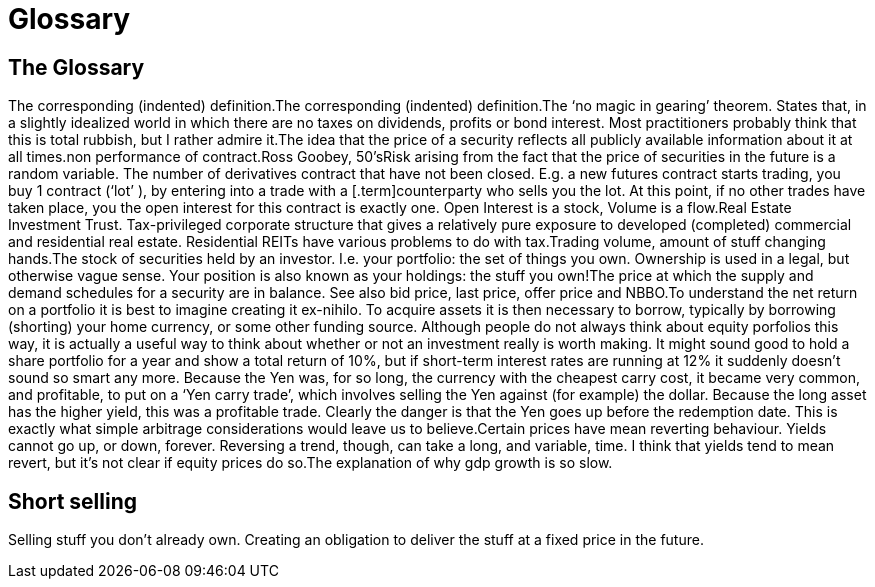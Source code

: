 = Glossary

== The Glossary

The corresponding (indented) definition.The corresponding (indented) definition.The ‘no magic in gearing’ theorem. States that, in a slightly idealized
	world in which there are no taxes on dividends, profits or bond
	interest. Most practitioners probably think that this is total rubbish,
	but I rather admire it.The idea that the price of a security reflects all publicly available
	information about it at all times.non performance of contract.Ross Goobey, 50’sRisk arising from the fact that the price of securities in the future is
a random variable.	The number of derivatives contract that have not been closed. E.g. a new
	futures contract starts trading, you buy 1 contract (‘lot’ ), by entering
into a trade with a [.term]counterparty who sells you the lot. At this point,
	if no other trades have taken place, you the open interest for this
	contract is exactly one. Open Interest is a stock, Volume is a
	flow.Real Estate Investment Trust. Tax-privileged corporate structure that
gives a relatively pure exposure to developed (completed) commercial and
residential real estate. Residential REITs have various problems to do
with tax.Trading volume, amount of stuff changing hands.The stock of securities held by an investor. I.e. your portfolio: the
set of things you own. Ownership is used in a legal, but otherwise vague
sense. Your position is also known as your holdings: the stuff you own!The price at which the supply and demand schedules for a security are in
balance. See also bid price, last price, offer price and NBBO.To understand the net return on a portfolio it is best to imagine
creating it ex-nihilo. To acquire assets it is then necessary to borrow,
typically by borrowing (shorting) your home currency, or some other
funding source. Although people do not always think about equity
porfolios this way, it is actually a useful way to think about whether
or not an investment really is worth making. It might sound good to hold
a share portfolio for a year and show a total return of 10%, but if
short-term interest rates are running at 12% it suddenly doesn’t sound
so smart any more.
Because the Yen was, for so long, the currency with the cheapest carry
cost, it became very common, and profitable, to put on a ‘Yen carry
trade’, which involves selling the Yen against (for example) the dollar.
Because the long asset has the higher yield, this was a profitable
trade. Clearly the danger is that the Yen goes up before the redemption
date. This is exactly what simple arbitrage considerations would leave
us to believe.Certain prices have mean reverting behaviour. Yields cannot go up, or
down, forever. Reversing a trend, though, can take a long, and variable,
time. I think that yields tend to mean revert, but it’s not clear if equity prices do so.The explanation of why gdp growth is so slow.

== Short selling

Selling stuff you don't already own. Creating an obligation to deliver the stuff at a fixed price in the future.